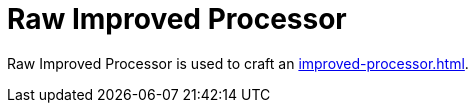 = Raw Improved Processor
:icon: raw-improved-processor.png
:from: v0.3.0-alpha

{doctitle} is used to craft an xref:improved-processor.adoc[].
